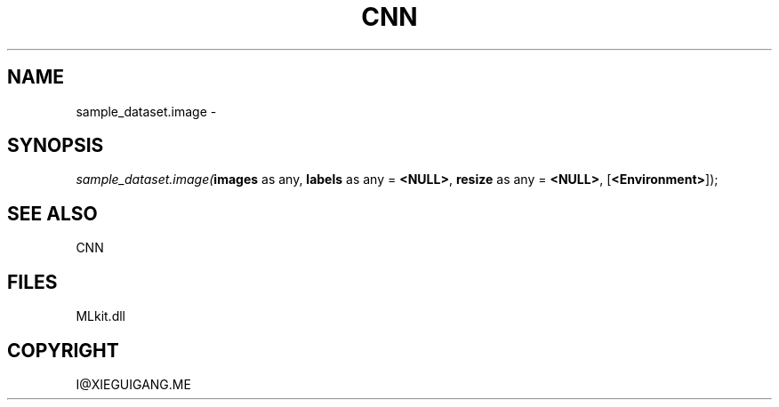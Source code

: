 .\" man page create by R# package system.
.TH CNN 1 2000-Jan "sample_dataset.image" "sample_dataset.image"
.SH NAME
sample_dataset.image \- 
.SH SYNOPSIS
\fIsample_dataset.image(\fBimages\fR as any, 
\fBlabels\fR as any = \fB<NULL>\fR, 
\fBresize\fR as any = \fB<NULL>\fR, 
[\fB<Environment>\fR]);\fR
.SH SEE ALSO
CNN
.SH FILES
.PP
MLkit.dll
.PP
.SH COPYRIGHT
I@XIEGUIGANG.ME
